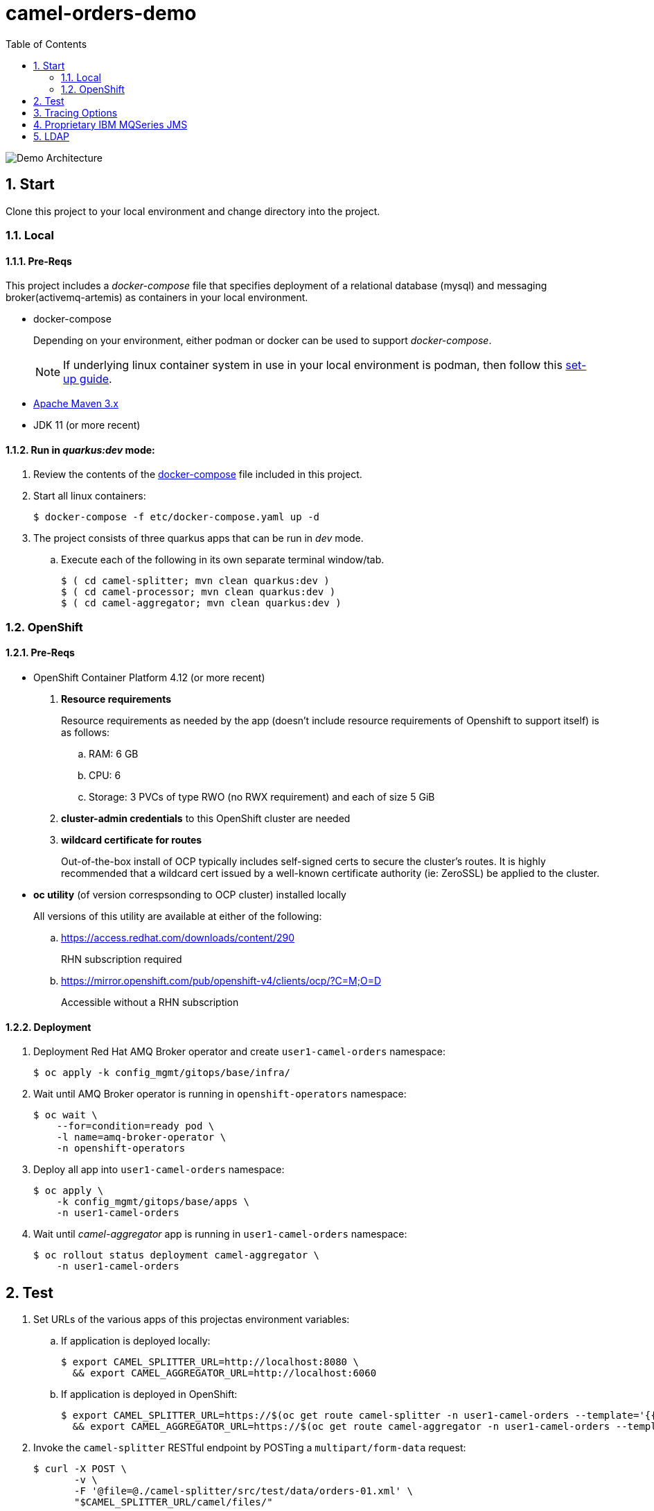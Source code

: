 :scrollbar:
:data-uri:
:toc2:
:linkattrs:


= camel-orders-demo

image::images/Camel_Orders_Demo-LDAP-Telemetry-Artemis.png[Demo Architecture]

:numbered:

== Start

Clone this project to your local environment and change directory into the project.

=== Local

==== Pre-Reqs

This project includes a _docker-compose_ file that specifies deployment of a relational database (mysql) and messaging broker(activemq-artemis) as containers in your local environment.

- docker-compose
+
Depending on your environment, either podman or docker can be used to support _docker-compose_.
+
NOTE:  If underlying linux container system in use in your local environment is podman, then follow this link:https://fedoramagazine.org/use-docker-compose-with-podman-to-orchestrate-containers-on-fedora/[set-up guide].

- link:http://maven.apache.org[Apache Maven 3.x]
- JDK 11 (or more recent)


==== Run in _quarkus:dev_ mode:

. Review the contents of the link:etc/docker-compose[docker-compose] file included in this project.
. Start all linux containers:
+
-----
$ docker-compose -f etc/docker-compose.yaml up -d
-----


. The project consists of three quarkus apps that can be run in _dev_ mode.

.. Execute each of the following in its own separate terminal window/tab.
+
-----
$ ( cd camel-splitter; mvn clean quarkus:dev )
$ ( cd camel-processor; mvn clean quarkus:dev )
$ ( cd camel-aggregator; mvn clean quarkus:dev )
-----

=== OpenShift

==== Pre-Reqs

- OpenShift Container Platform 4.12 (or more recent)
. *Resource requirements*
+
Resource requirements as needed by the app (doesn’t include resource requirements of Openshift to support itself) is as follows:

.. RAM: 6 GB

.. CPU: 6

.. Storage: 3 PVCs of type RWO (no RWX requirement) and each of size 5 GiB

. *cluster-admin credentials* to this OpenShift cluster are needed

. *wildcard certificate for routes*
+
Out-of-the-box install of OCP typically includes self-signed certs to secure the cluster's routes.  It is highly recommended that a wildcard cert issued by a well-known certificate authority (ie:  ZeroSSL) be applied to the cluster.

- *oc utility* (of version correspsonding to OCP cluster) installed locally
+
All versions of this utility are available at either of the following:

.. https://access.redhat.com/downloads/content/290 
+
RHN subscription required

.. https://mirror.openshift.com/pub/openshift-v4/clients/ocp/?C=M;O=D
+
Accessible without a RHN subscription

==== Deployment

. Deployment Red Hat AMQ Broker operator and create `user1-camel-orders` namespace:
+
-----
$ oc apply -k config_mgmt/gitops/base/infra/
-----

. Wait until AMQ Broker operator is running in `openshift-operators` namespace:
+
-----
$ oc wait \
    --for=condition=ready pod \
    -l name=amq-broker-operator \
    -n openshift-operators
-----

. Deploy all app into `user1-camel-orders` namespace:
+
-----
$ oc apply \
    -k config_mgmt/gitops/base/apps \
    -n user1-camel-orders
-----

. Wait until _camel-aggregator_ app is running in `user1-camel-orders` namespace:
+
-----
$ oc rollout status deployment camel-aggregator \
    -n user1-camel-orders
-----

== Test

. Set URLs of the various apps of this projectas environment variables:

.. If application is deployed locally:
+
-----
$ export CAMEL_SPLITTER_URL=http://localhost:8080 \
  && export CAMEL_AGGREGATOR_URL=http://localhost:6060
-----

.. If application is deployed in OpenShift:
+
-----
$ export CAMEL_SPLITTER_URL=https://$(oc get route camel-splitter -n user1-camel-orders --template='{{ .spec.host }}') \
  && export CAMEL_AGGREGATOR_URL=https://$(oc get route camel-aggregator -n user1-camel-orders --template='{{ .spec.host }}')
-----

. Invoke the `camel-splitter` RESTful endpoint by POSTing a `multipart/form-data` request:
+
-----
$ curl -X POST \
       -v \
       -F '@file=@./camel-splitter/src/test/data/orders-01.xml' \
       "$CAMEL_SPLITTER_URL/camel/files/"
-----
+
Results should be as follows:

.. Client invoking the POST request:
+
-----
HTTP/1.1 200 OK

  ...

upload-BE7625902D3F764-0000000000000002.xmlj
-----

.. _camel-aggregator_ app:
+
-----
05:32:41 INFO  [route5] (Camel (camel-1) thread #2 - JmsConsumer[processed]) Picked up processed order: [{"customer":"1","item":"1","description":"Ball Bearing","quantity":4}]
05:32:41 INFO  [route5] (Camel (camel-1) thread #2 - JmsConsumer[processed]) Picked up processed order: [{"customer":"1","item":"2","description":"Rotator Splint","quantity":2}]
05:32:47 INFO  [route5] (Camel (camel-1) thread #3 - Aggregator) Completing aggregate order: [1]
-----


. To list the processed files:
+
-----
$ curl -X GET \
      -v \
      -H 'Accept: text/plain' \
       "$CAMEL_AGGREGATOR_URL/camel/files/"
-----

. To see contents of a file:
.. Set file name as an env variable:
+
-----
$ export ORDER_FILE_NAME=<change me>
-----

.. Retrieve contents of file:
+
-----
$ curl -X GET \
    -H 'Accept: application/json' \
    "$CAMEL_AGGREGATOR_URL/camel/files/$ORDER_FILE_NAME"
-----

== Tracing Options

. Create your own _user_ header (ie:  X-CORRELATION-ID) in exchange
+
Custom exchange header will get propogated from one route to the next

. Camel/Quarkus link:https://camel.apache.org/camel-quarkus/3.0.x/reference/extensions/opentelemetry.html[OpenTelemetry component]
+
Appears that Splunk link:https://www.splunk.com/en_us/solutions/opentelemetry.html[suppots OpenTelemetry] as well.

. breadcrumb and MDC (deprecated)
+
A _breadcrumbId_ is used mainly internally by Apache Camel to track a message through different transports.
+
Leverages Camel's link:https://people.apache.org/~dkulp/camel/mdc-logging.html[Mapped Diagnostic Contexts (MDCs) Logging] component.
+
However, the intent is to link:https://camel.apache.org/blog/2023/01/camel4roadmap/[deprecate MDC Logging in Camel 4]


== Proprietary IBM MQSeries JMS 

. link:https://github.com/ibm-messaging/mq-dev-patterns/issues/81#issuecomment-1157443469[Discussion about using IBM JMS classes]

. link:https://issues.redhat.com/browse/CEQ-4878[JMS components connection pooling (generic client, full support)]
+
Discusses connection pooling to IBM MQ Series

== LDAP
. link:https://issues.redhat.com/browse/CEQ-6167[Support extension: camel-quarkus-ldap]
